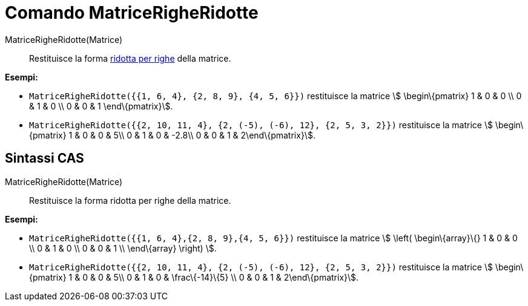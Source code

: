 = Comando MatriceRigheRidotte

MatriceRigheRidotte(Matrice)::
  Restituisce la forma http://en.wikipedia.org/wiki/Row_echelon_form[ridotta per righe] della matrice.

[EXAMPLE]
====

*Esempi:*

* `MatriceRigheRidotte({{1, 6, 4}, {2, 8, 9}, {4, 5, 6}})` restituisce la matrice stem:[ \begin\{pmatrix} 1 & 0 & 0 \\ 0
& 1 & 0 \\ 0 & 0 & 1 \end\{pmatrix}].
* `MatriceRigheRidotte({{2, 10, 11, 4}, {2, (-5), (-6), 12}, {2, 5, 3, 2}})` restituisce la matrice stem:[
\begin\{pmatrix} 1 & 0 & 0 & 5\\ 0 & 1 & 0 & -2.8\\ 0 & 0 & 1 & 2\end\{pmatrix}].

====

== [#Sintassi_CAS]#Sintassi CAS#

MatriceRigheRidotte(Matrice)::
  Restituisce la forma ridotta per righe della matrice.

[EXAMPLE]
====

*Esempi:*

* `MatriceRigheRidotte({{1, 6, 4},{2, 8, 9},{4, 5, 6}})` restituisce la matrice stem:[ \left( \begin\{array}\{} 1 & 0 &
0 \\ 0 & 1 & 0 \\ 0 & 0 & 1 \\ \end\{array} \right) ].
* `MatriceRigheRidotte({{2, 10, 11, 4}, {2, (-5), (-6), 12}, {2, 5, 3, 2}})` restituisce la matrice stem:[
\begin\{pmatrix} 1 & 0 & 0 & 5\\ 0 & 1 & 0 & \frac\{-14}\{5} \\ 0 & 0 & 1 & 2\end\{pmatrix}].

====
